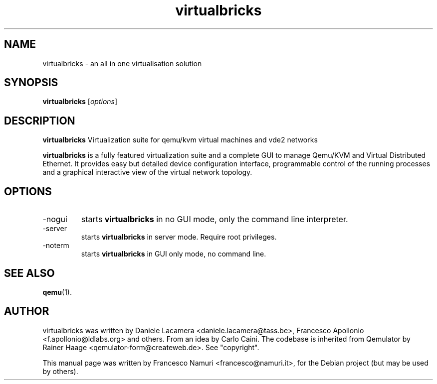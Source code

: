 .\"Created with GNOME Manpages Editor Wizard
.\"http://sourceforge.net/projects/gmanedit2
.TH virtualbricks 1 "December 4, 2011" "" ""

.SH NAME
virtualbricks \- an all in one virtualisation solution

.SH SYNOPSIS
.B virtualbricks
.RI [ options ]
.br

.SH DESCRIPTION
.B virtualbricks
Virtualization suite for qemu/kvm virtual machines and vde2 networks

.PP
\fBvirtualbricks\fP is a fully featured virtualization suite and a complete GUI to manage
Qemu/KVM and Virtual Distributed Ethernet. It provides easy but detailed device 
configuration interface, programmable control of the running processes and a 
graphical interactive view of the virtual network topology.

.SH OPTIONS
.B
.IP -nogui
starts 
.B virtualbricks
in no GUI mode, only the command line interpreter.

.B
.IP -server
starts 
.B virtualbricks
in server mode. Require root privileges.

.B
.IP -noterm
starts 
.B virtualbricks
in GUI only mode, no command line.

.SH "SEE ALSO"
.BR qemu (1).

.SH "AUTHOR"
virtualbricks was written by Daniele Lacamera <daniele.lacamera@tass.be>, Francesco Apollonio <f.apollonio@ldlabs.org> and others. From an idea by Carlo Caini. The codebase is inherited from Qemulator by Rainer Haage <qemulator\-form@createweb.de>. See "copyright".

.PP
This manual page was written by Francesco Namuri <francesco@namuri.it>,
for the Debian project (but may be used by others).
